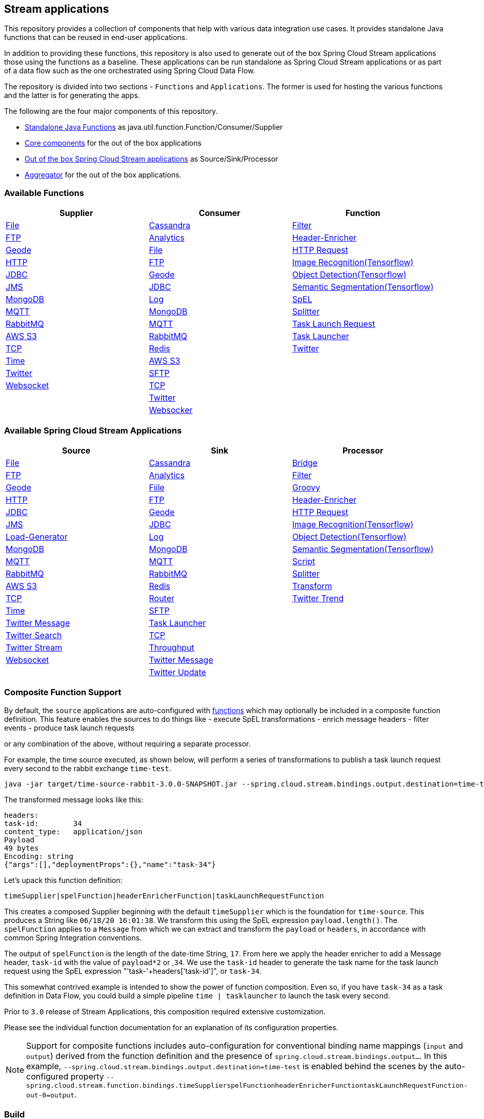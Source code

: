 == Stream applications

This repository provides a collection of components that help with various data integration use cases.
It provides standalone Java functions that can be reused in end-user applications.

In addition to providing these functions, this repository is also used to generate out of the box Spring Cloud Stream applications those using the functions as a baseline.
These applications can be run standalone as Spring Cloud Stream applications or as part of a data flow such as the one orchestrated using Spring Cloud Data Flow.

The repository is divided into two sections - `Functions` and `Applications`. The former is used for hosting the various functions and the latter is for generating the apps.

The following are the four major components of this repository.

* https://github.com/spring-cloud/stream-applications/tree/master/functions[Standalone Java Functions] as java.util.function.Function/Consumer/Supplier
* https://github.com/spring-cloud/stream-applications/tree/master/applications/stream-applications-core[Core components] for the out of the box applications
* https://github.com/spring-cloud/stream-applications/tree/master/applications[Out of the box Spring Cloud Stream applications] as Source/Sink/Processor
* https://github.com/spring-cloud/stream-applications/tree/master/applications/stream-applications-build[Aggregator] for the out of the box applications.

=== Available Functions


|===
|Supplier |Consumer |Function

|link:functions/supplier/file-supplier/README.adoc[File]
|link:functions/consumer/cassandra-consumer/README.adoc[Cassandra]
|link:functions/function/filter-function/README.adoc[Filter]
|link:functions/supplier/ftp-supplier/README.adoc[FTP]
|link:functions/consumer/analytics-consumer/README.adoc[Analytics]
|link:functions/function/header-enricher-function/README.adoc[Header-Enricher]
|link:functions/supplier/geode-supplier/README.adoc[Geode]
|link:functions/consumer/file-consumer/README.adoc[File]
|link:functions/function/http-request-function/README.adoc[HTTP Request]
|link:functions/supplier/http-supplier/README.adoc[HTTP]
|link:functions/consumer/ftp-consumer/README.adoc[FTP]
|link:functions/function/image-recognition-function/README.adoc[Image Recognition(Tensorflow)]
|link:functions/supplier/jdbc-supplier/README.adoc[JDBC]
|link:functions/consumer/geode-consumer/README.adoc[Geode]
|link:functions/function/object-detection-function/README.adoc[Object Detection(Tensorflow)]
|link:functions/supplier/jms-supplier/README.adoc[JMS]
|link:functions/consumer/jdbc-consumer/README.adoc[JDBC]
|link:functions/function/semantic-segmentation-function/README.adoc[Semantic Segmentation(Tensorflow)]
|link:functions/supplier/mongodb-supplier/README.adoc[MongoDB]
|link:functions/consumer/log-consumer/README.adoc[Log]
|link:functions/function/spel-function/README.adoc[SpEL]
|link:functions/supplier/mqtt-supplier/README.adoc[MQTT]
|link:functions/consumer/mongodb-consumer/README.adoc[MongoDB]
|link:functions/function/splitter-function/README.adoc[Splitter]
|link:functions/supplier/rabbit-supplier/README.adoc[RabbitMQ]
|link:functions/consumer/mqtt-consumer/README.adoc[MQTT]
|link:functions/function/task-launch-request-function/README.adoc[Task Launch Request]
|link:functions/supplier/s3-supplier/README.adoc[AWS S3]
|link:functions/consumer/rabbit-consumer/README.adoc[RabbitMQ]
|link:functions/function/tasklauncher-function/README.adoc[Task Launcher]
|link:functions/supplier/tcp-supplier/README.adoc[TCP]
|link:functions/consumer/redis-consumer/README.adoc[Redis]
|link:functions/function/twitter-function/README.adoc[Twitter]
|link:functions/supplier/time-supplier/README.adoc[Time]
|link:functions/consumer/s3-consumer/README.adoc[AWS S3]
|
|link:functions/supplier/twitter-supplier/README.adoc[Twitter]
|link:functions/consumer/sftp-consumer/README.adoc[SFTP]
|
|link:functions/supplier/websocket-supplier/README.adoc[Websocket]
|link:functions/consumer/tcp-consumer/README.adoc[TCP]
|
|
|link:functions/consumer/twitter-consumer/README.adoc[Twitter]
|
|
|link:functions/consumer/websocket-consumer/README.adoc[Websocker]
|
|===

=== Available Spring Cloud Stream Applications

|===
|Source |Sink |Processor

|link:applications/source/file-source/README.adoc[File]
|link:applications/sink/cassandra-sink/README.adoc[Cassandra]
|link:applications/processor/bridge-processor/README.adoc[Bridge]
|link:applications/source/ftp-source/README.adoc[FTP]
|link:applications/sink/analytics-sink/README.adoc[Analytics]
|link:applications/processor/filter-processor/README.adoc[Filter]
|link:applications/source/geode-source/README.adoc[Geode]
|link:applications/sink/file-sink/README.adoc[Fiile]
|link:applications/processor/groovy-processor/README.adoc[Groovy]
|link:applications/source/http-source/README.adoc[HTTP]
|link:applications/sink/ftp-sink/README.adoc[FTP]
|link:applications/processor/header-enricher-processor/README.adoc[Header-Enricher]
|link:applications/source/jdbc-source/README.adoc[JDBC]
|link:applications/sink/geode-sink/README.adoc[Geode]
|link:applications/processor/http-request-processor/README.adoc[HTTP Request]
|link:applications/source/jms-source/README.adoc[JMS]
|link:applications/sink/jdbc-sink/README.adoc[JDBC]
|link:applications/processor/image-recognition-processor/README.adoc[Image Recognition(Tensorflow)]
|link:applications/source/load-generator-source/README.adoc[Load-Generator]
|link:applications/sink/log-sink/README.adoc[Log]
|link:applications/processor/object-detection-processor/README.adoc[Object Detection(Tensorflow)]
|link:applications/source/mongodb-source/README.adoc[MongoDB]
|link:applications/sink/mongodb-sink/README.adoc[MongoDB]
|link:applications/processor/semantic-segmentation-processor/README.adoc[Semantic Segmentation(Tensorflow)]
|link:applications/source/mqtt-source/README.adoc[MQTT]
|link:applications/sink/mqtt-sink/README.adoc[MQTT]
|link:applications/processor/script-processor/README.adoc[Script]
|link:applications/source/rabbit-source/README.adoc[RabbitMQ]
|link:applications/sink/rabbit-sink/README.adoc[RabbitMQ]
|link:applications/processor/splitter-processor/README.adoc[Splitter]
|link:applications/source/s3-source/README.adoc[AWS S3]
|link:applications/sink/redis-sink/README.adoc[Redis]
|link:applications/processor/transform-processor/README.adoc[Transform]
|link:applications/source/tcp-source/README.adoc[TCP]
|link:applications/sink/router-sink/README.adoc[Router]
|link:applications/processor/twitter-trend-processor/README.adoc[Twitter Trend]
|link:applications/source/time-source/README.adoc[Time]
|link:applications/sink/sftp-sink/README.adoc[SFTP]
|
|link:applications/source/twitter-message-source/README.adoc[Twitter Message]
|link:applications/sink/tasklauncher-sink/README.adoc[Task Launcher]
|
|link:applications/source/twitter-search-source/README.adoc[Twitter Search]
|link:applications/sink/tcp-sink/README.adoc[TCP]
|
|link:applications/source/twitter-stream-source/README.adoc[Twitter Stream]
|link:applications/sink/throughput-sink/README.adoc[Throughput]
|
|link:applications/source/websocket-source/README.adoc[Websocket]
|link:applications/sink/twitter-message-sink/README.adoc[Twitter Message]
|
|
|link:applications/sink/twitter-update-sink/README.adoc[Twitter Update]
|
|===

=== Composite Function Support

By default, the `source` applications are auto-configured with link:functions/function[functions] which may optionally be included in a composite function definition.
This feature enables the sources to do things like
 - execute SpEL transformations
 - enrich message headers
 - filter events
 - produce task launch requests

or any combination of the above, without requiring a separate processor.

For example, the time source executed, as shown below, will perform a series of transformations to publish a task launch request every second to the rabbit exchange `time-test`.

```
java -jar target/time-source-rabbit-3.0.0-SNAPSHOT.jar --spring.cloud.stream.bindings.output.destination=time-test --spring.cloud.stream.function.definition="timeSupplier|spelFunction|headerEnricherFunction|taskLaunchRequestFunction"  --spel.function.expression="payload.length()" --header.enricher.headers=task-id=payload*2 --task.launch.request.task-name-expression="'task-'+headers['task-id']"
```

The transformed message looks like this:

```
headers:
task-id:	34
content_type:	application/json
Payload
49 bytes
Encoding: string
{"args":[],"deploymentProps":{},"name":"task-34"}
```

Let's upack this function definition:

`timeSupplier|spelFunction|headerEnricherFunction|taskLaunchRequestFunction`

This creates a composed Supplier beginning with the default `timeSupplier` which is the foundation for `time-source`.
This produces a String like `06/18/20 16:01:38`.  We transform this using the SpEL expression `payload.length()`.
The `spelFunction` applies to a `Message` from which we can extract and transform the `payload` or `headers`, in accordance with common Spring Integration conventions.

The output of `spelFunction` is the length of the date-time String, `17`.
From here we apply the header enricher to add a Message header, `task-id` with the value of `payload*2` or ,`34`.
We use the `task-id` header to generate the task name for the task launch request using the SpEL expression "'task-'+headers['task-id']", or `task-34`.

This somewhat contrived example is intended to show the power of function composition.
Even so, if you have `task-34` as a task definition in Data Flow, you could build a simple pipeline `time | tasklauncher` to launch the task every second.

Prior to `3.0` release of Stream Applications, this composition required extensive customization.

Please see the individual function documentation for an explanation of its configuration properties.

NOTE: Support for composite functions includes auto-configuration for conventional binding name mappings (`input` and `output`) derived from the function definition and the presence of `spring.cloud.stream.bindings.output...`.
In this example, `--spring.cloud.stream.bindings.output.destination=time-test` is enabled behind the scenes by the auto-configured property
`--spring.cloud.stream.function.bindings.timeSupplierspelFunctionheaderEnricherFunctiontaskLaunchRequestFunction-out-0=output`.

=== Build

You can build everything from the root of the repository.

`./mvnw clean install`

But, this may not be what you are interested in doing since you are probably interested in a single application or a few of them.
In order to build the functions and applications that you are interested in, you need to build them selectively as shown below.

==== Building functions

`./mvnw clean install -f functions`

You can also build a single function or group of functions.
For e.g if you are only interested in jdbc-supplier and log-consumer, do the following.

`./mvnw clean install -pl :jdbc-suppler,:log-consumer`

==== Building core for Stream Applications

`./mvnw clean install -f applications/stream-applications-core`

=== Building the applications

Let's assume that you want to build JDBC Source application based on Kafka Binder in Spring Cloud Stream and Log Sink application based on Rabbit binder.
Here is what you need to do.
Assuming that you built both functions and stream-applications-core as above.

```
./mvnw clean package -pl :jdbc-source
cd applications/source/jdbc-source/apps/jdbc-source-kafka
./mvnw clean package
```

This will generate the Kafka binder based uber jar in the target folder.

Similarly for the log sink, do the following.

```
./mvnw clean package -pl :log-sink
cd applications/sink/log-sink/apps/log-sink-rabbit
./mvnw clean package
```

=== Code of Conduct

Please see our https://github.com/spring-projects/.github/blob/master/CODE_OF_CONDUCT.md[Code of Conduct]

